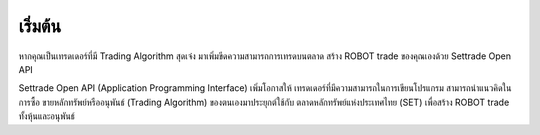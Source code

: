 เริ่มต้น
======

หากคุณเป็นเทรดเดอร์ที่มี Trading Algorithm สุดเจ๋ง
มาเพิ่มขีดความสามารถการเทรดบนตลาด
สร้าง ROBOT trade ของคุณเองด้วย Settrade Open API

Settrade Open API (Application Programming Interface) เพิ่มโอกาสให้
เทรดเดอร์ที่มีความสามารถในการเขียนโปรแกรม สามารถนำแนวคิดในการซื้อ
ขายหลักทรัพย์หรืออนุพันธ์ (Trading Algorithm) ของตนเองมาประยุกต์ใช้กับ
ตลาดหลักทรัพย์แห่งประเทศไทย (SET) เพื่อสร้าง ROBOT trade ทั้งหุ้นและอนุพันธ์